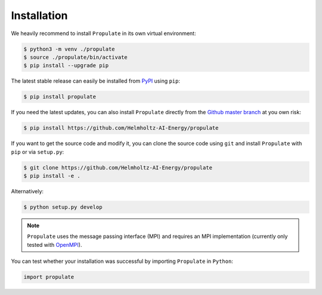 .. _installation:

Installation
============

We heavily recommend to install ``Propulate`` in its own virtual environment:

.. code-block:: console

   $ python3 -m venv ./propulate
   $ source ./propulate/bin/activate
   $ pip install --upgrade pip

The latest stable release can easily be installed from `PyPI`_ using ``pip``:

.. code-block:: console

    $ pip install propulate

If you need the latest updates, you can also install ``Propulate`` directly from the `Github master branch`_ at you own risk:

.. code-block:: console

    $ pip install https://github.com/Helmholtz-AI-Energy/propulate

If you want to get the source code and modify it, you can clone the source code using ``git`` and install ``Propulate``
with ``pip`` or via ``setup.py``:

.. code-block:: console

    $ git clone https://github.com/Helmholtz-AI-Energy/propulate
    $ pip install -e .
   
Alternatively:

.. code-block:: console

   $ python setup.py develop

.. note::

   ``Propulate`` uses the message passing interface (MPI) and requires an MPI implementation (currently only tested with `OpenMPI`_).

You can test whether your installation was successful by importing ``Propulate`` in ``Python``:

.. code-block:: python

   import propulate


.. Links
.. _PyPI: https://pypi.org/project/propulate/
.. _Github master branch: https://github.com/Helmholtz-AI-Energy/propulate
.. _OpenMPI: https://www.open-mpi.org/
